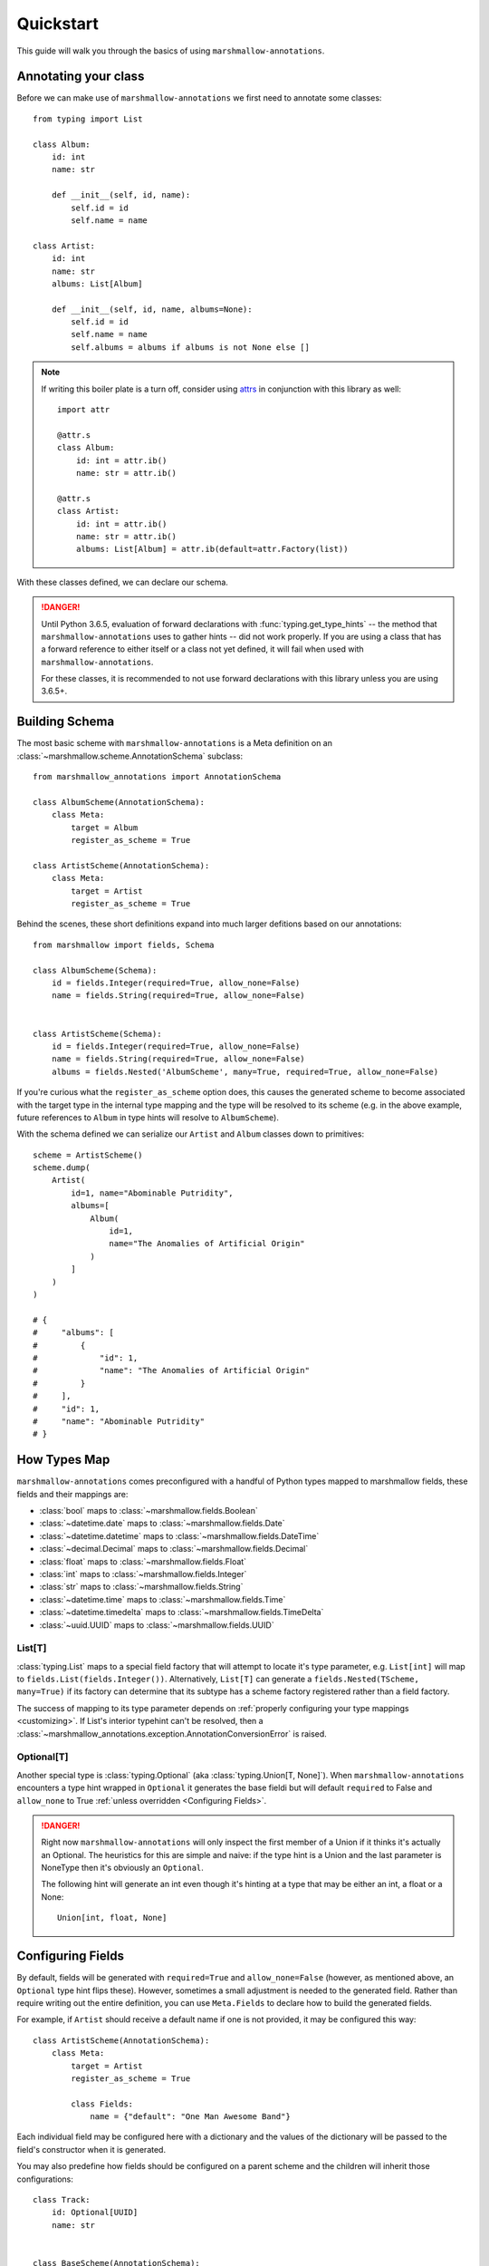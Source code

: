 .. _quickstart:

##########
Quickstart
##########

This guide will walk you through the basics of using ``marshmallow-annotations``.


*********************
Annotating your class
*********************

Before we can make use of ``marshmallow-annotations`` we first need to annotate
some classes::

    from typing import List

    class Album:
        id: int
        name: str

        def __init__(self, id, name):
            self.id = id
            self.name = name

    class Artist:
        id: int
        name: str
        albums: List[Album]

        def __init__(self, id, name, albums=None):
            self.id = id
            self.name = name
            self.albums = albums if albums is not None else []


.. note::

    If writing this boiler plate is a turn off, consider using
    `attrs <https://www.attrs.org>`_ in conjunction with this library as well::

        import attr

        @attr.s
        class Album:
            id: int = attr.ib()
            name: str = attr.ib()

        @attr.s
        class Artist:
            id: int = attr.ib()
            name: str = attr.ib()
            albums: List[Album] = attr.ib(default=attr.Factory(list))



With these classes defined, we can declare our schema.


.. danger::

    Until Python 3.6.5, evaluation of forward declarations with
    :func:`typing.get_type_hints` -- the method that ``marshmallow-annotations``
    uses to gather hints -- did not work properly. If you are using a class
    that has a forward reference to either itself or a class not yet defined,
    it will fail when used with ``marshmallow-annotations``.

    For these classes, it is recommended to not use forward declarations with
    this library unless you are using 3.6.5+.



***************
Building Schema
***************

The most basic scheme with ``marshmallow-annotations`` is a Meta definition
on an :class:`~marshmallow.scheme.AnnotationSchema` subclass::

    from marshmallow_annotations import AnnotationSchema

    class AlbumScheme(AnnotationSchema):
        class Meta:
            target = Album
            register_as_scheme = True

    class ArtistScheme(AnnotationSchema):
        class Meta:
            target = Artist
            register_as_scheme = True


Behind the scenes, these short definitions expand into much larger defitions
based on our annotations::

    from marshmallow import fields, Schema

    class AlbumScheme(Schema):
        id = fields.Integer(required=True, allow_none=False)
        name = fields.String(required=True, allow_none=False)


    class ArtistScheme(Schema):
        id = fields.Integer(required=True, allow_none=False)
        name = fields.String(required=True, allow_none=False)
        albums = fields.Nested('AlbumScheme', many=True, required=True, allow_none=False)


If you're curious what the ``register_as_scheme`` option does, this causes the
generated scheme to become associated with the target type in the internal
type mapping and the type will be resolved to its scheme (e.g. in the above
example, future references to ``Album`` in type hints will resolve to
``AlbumScheme``).


With the schema defined we can serialize our ``Artist`` and ``Album`` classes
down to primitives::

    scheme = ArtistScheme()
    scheme.dump(
        Artist(
            id=1, name="Abominable Putridity",
            albums=[
                Album(
                    id=1,
                    name="The Anomalies of Artificial Origin"
                )
            ]
        )
    )

    # {
    #     "albums": [
    #         {
    #             "id": 1,
    #             "name": "The Anomalies of Artificial Origin"
    #         }
    #     ],
    #     "id": 1,
    #     "name": "Abominable Putridity"
    # }


*************
How Types Map
*************


``marshmallow-annotations`` comes preconfigured with a handful of Python
types mapped to marshmallow fields, these fields and their mappings are:

- :class:`bool` maps to :class:`~marshmallow.fields.Boolean`
- :class:`~datetime.date` maps to :class:`~marshmallow.fields.Date`
- :class:`~datetime.datetime` maps to :class:`~marshmallow.fields.DateTime`
- :class:`~decimal.Decimal` maps to :class:`~marshmallow.fields.Decimal`
- :class:`float` maps to :class:`~marshmallow.fields.Float`
- :class:`int` maps to :class:`~marshmallow.fields.Integer`
- :class:`str` maps to :class:`~marshmallow.fields.String`
- :class:`~datetime.time` maps to :class:`~marshmallow.fields.Time`
- :class:`~datetime.timedelta` maps to :class:`~marshmallow.fields.TimeDelta`
- :class:`~uuid.UUID` maps to :class:`~marshmallow.fields.UUID`


List[T]
=======

:class:`typing.List` maps to a special field factory that will attempt
to locate it's type parameter, e.g. ``List[int]`` will map to
``fields.List(fields.Integer())``. Alternatively, ``List[T]`` can generate
a ``fields.Nested(TScheme, many=True)`` if its factory can determine that
its subtype has a scheme factory registered rather than a field factory.


The success of mapping to its type parameter depends on
:ref:`properly configuring your type mappings <customizing>`. If List's
interior typehint can't be resolved, then a
:class:`~marshmallow_annotations.exception.AnnotationConversionError` is raised.


Optional[T]
===========

Another special type is :class:`typing.Optional` (aka :class:`typing.Union[T, None]`).
When ``marshmallow-annotations`` encounters a type hint wrapped in ``Optional``
it generates the base fieldi but will default ``required`` to False and
``allow_none`` to True :ref:`unless overridden <Configuring Fields>`.

.. danger::

    Right now ``marshmallow-annotations`` will only inspect the first member
    of a Union if it thinks it's actually an Optional. The heuristics for this
    are simple and naive: if the type hint is a Union and the last parameter
    is NoneType then it's obviously an ``Optional``.

    The following hint will generate an int even though it's hinting at a type
    that may be either an int, a float or a None::

        Union[int, float, None]


******************
Configuring Fields
******************

By default, fields will be generated with ``required=True`` and ``allow_none=False``
(however, as mentioned above, an ``Optional`` type hint flips these). However,
sometimes a small adjustment is needed to the generated field. Rather than
require writing out the entire definition, you can use ``Meta.Fields`` to
declare how to build the generated fields.

For example, if ``Artist`` should receive a default name if one is not provided,
it may be configured this way::


    class ArtistScheme(AnnotationSchema):
        class Meta:
            target = Artist
            register_as_scheme = True

            class Fields:
                name = {"default": "One Man Awesome Band"}

Each individual field may be configured here with a dictionary and the values
of the dictionary will be passed to the field's constructor when it is generated.

You may also predefine how fields should be configured on a parent scheme
and the children will inherit those configurations::


    class Track:
        id: Optional[UUID]
        name: str


    class BaseScheme(AnnotationSchema):
        class Meta:
            class Fields:
                id = {"load_only": True}

    class TrackScheme(BaseScheme):
        class Meta:
            target = Track

    TrackScheme().dump({"name": "Wormhole Inversion", "id": str(uuid4())}).data
    # {"name": "Wormhole Inversion"}

Children schema may choose to override the configuration and the scheme will
piece together the correct configuration from the MRO resolution::

    class TrackScheme(BaseScheme):  # as before
        class Meta:
            class Fields:
                id = {"missing": "bdff81f3-dadb-47a7-a0de-fbc892646f47"}

    TrackScheme().dump({"name": "Wormhole Inversion", "id": str(uuid4())}).data
    # {"name": "Wormhole Inversion"}

    TrackScheme().load({"name": "Wormhole Inversion"}).data
    # {
    #   "name": "Wormhole Inversion",
    #   "id": "bdff81f3-dadb-47a7-a0de-fbc892646f47"
    # }


************
Meta Options
************

In addition to the ``Fields`` declaration, ``marshmallow-annotations`` also
provides several other options that can be set in the "Meta" object on a scheme:

- ``target``: The annotated class to generate fields from, if this is not provided
  no fields will be generated however all options related to it will be preserved
  for children schema.

- ``converter_factory``: A callable that accepts a
  :class:`~marshmallow_annotations.base.TypeRegistry` by keyword argument
  ``registry`` and produces a
  :class:`~marshmallow_annotations.base.AbstractConverter` instance. By default
  this is :class:`~marshmallow_annotations.converter.BaseConverter`.

- ``registry``: A registry to use in place of the global type registry, must be
  an instance of :class:`~marshmallow_annotations.base.TypeRegistry`.

- ``register_as_scheme``: If set to true, this will register the generated
  scheme into supplied registry as the type handler for the ``target`` type.
